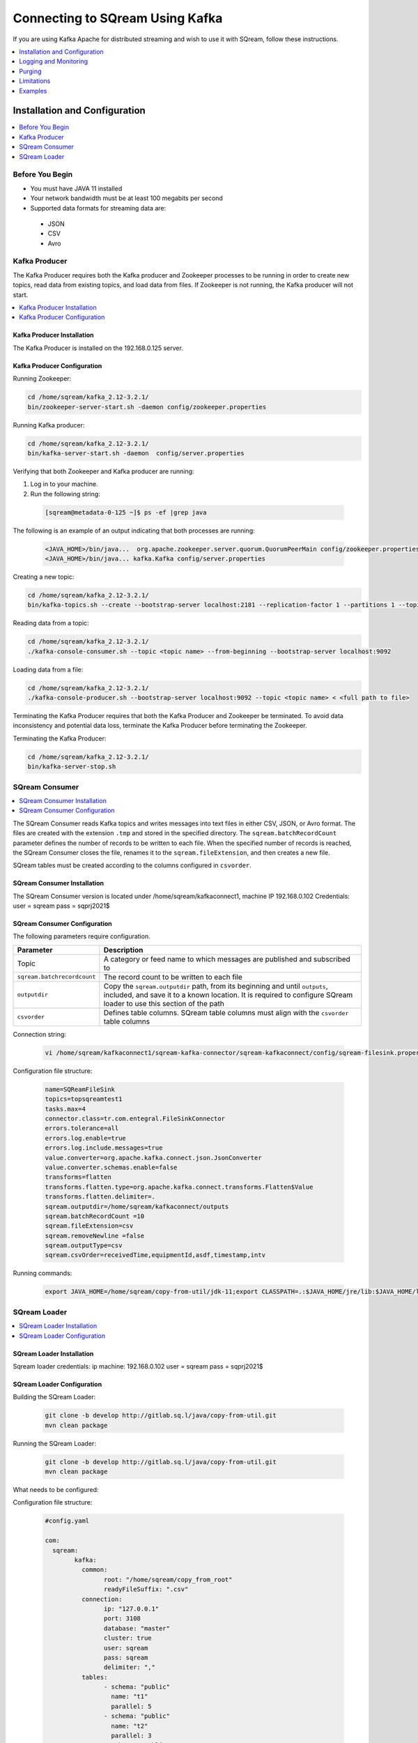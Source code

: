 .. _kafka:

*************************
Connecting to SQream Using Kafka
*************************

If you are using Kafka Apache for distributed streaming and wish to use it with SQream, follow these instructions. 


.. contents:: 
   :local:
   :depth: 1


Installation and Configuration
=============

.. contents:: 
   :local:
   :depth: 1

Before You Begin
----------------

* You must have JAVA 11 installed
* Your network bandwidth must be at least 100 megabits per second
* Supported data formats for streaming data are:
 * JSON
 * CSV
 * Avro

Kafka Producer
--------------

The Kafka Producer requires both the Kafka producer and Zookeeper processes to be running in order to create new topics, read data from existing topics, and load data from files. If Zookeeper is not running, the Kafka producer will not start.

.. contents:: 
   :local:
   :depth: 1

Kafka Producer Installation
~~~~~~~~~~~~~~~~~~~~~~~~~~~~

The Kafka Producer is installed on the 192.168.0.125 server.

Kafka Producer Configuration
~~~~~~~~~~~~~~~~~~~~~~~~~~~~

Running Zookeeper:

.. code-block:: postgres

	cd /home/sqream/kafka_2.12-3.2.1/
	bin/zookeeper-server-start.sh -daemon config/zookeeper.properties
	
Running Kafka producer:	

.. code-block:: postgres

	cd /home/sqream/kafka_2.12-3.2.1/
	bin/kafka-server-start.sh -daemon  config/server.properties
	
Verifying that both Zookeeper and Kafka producer are running:

1. Log in to your machine.
 
2. Run the following string:
 
 .. code-block:: postgres
 
	[sqream@metadata-0-125 ~]$ ps -ef |grep java
	
The following is an example of an output indicating that both processes are running:

 .. code-block:: postgres
 
	<JAVA_HOME>/bin/java...  org.apache.zookeeper.server.quorum.QuorumPeerMain config/zookeeper.properties
	<JAVA_HOME>/bin/java... kafka.Kafka config/server.properties
	
Creating a new topic:

.. code-block:: postgres

	cd /home/sqream/kafka_2.12-3.2.1/
	bin/kafka-topics.sh --create --bootstrap-server localhost:2181 --replication-factor 1 --partitions 1 --topic <topic name>
	
Reading data from a topic:

.. code-block:: postgres

	cd /home/sqream/kafka_2.12-3.2.1/
	./kafka-console-consumer.sh --topic <topic name> --from-beginning --bootstrap-server localhost:9092
	
Loading data from a file:

.. code-block:: postgres

	cd /home/sqream/kafka_2.12-3.2.1/
	./kafka-console-producer.sh --bootstrap-server localhost:9092 --topic <topic name> < <full path to file>

Terminating the Kafka Producer requires that both the Kafka Producer and Zookeeper be terminated. To avoid data inconsistency and potential data loss, terminate the Kafka Producer before terminating the Zookeeper.

Terminating the Kafka Producer: 

.. code-block:: postgres

	cd /home/sqream/kafka_2.12-3.2.1/
	bin/kafka-server-stop.sh

SQream Consumer
---------------

.. contents:: 
   :local:
   :depth: 1

The SQream Consumer reads Kafka topics and writes messages into text files in either CSV, JSON, or Avro format. The files are created with the extension ``.tmp`` and stored in the specified directory. The ``sqream.batchRecordCount`` parameter defines the number of records to be written to each file. When the specified number of records is reached, the SQream Consumer closes the file, renames it to the ``sqream.fileExtension``, and then creates a new file.

SQream tables must be created according to the columns configured in ``csvorder``.

SQream Consumer Installation
~~~~~~~~~~~~~~~~~~~~~~~~~~~

The SQream Consumer version is located under /home/sqream/kafkaconnect1, machine IP 192.168.0.102
Credentials:
user = sqream
pass = sqprj2021$

SQream Consumer Configuration
~~~~~~~~~~~~~~~~~~~~~~~~~~~~

The following parameters require configuration.

.. list-table:: 
   :widths: auto
   :header-rows: 1
   
   * - Parameter
     - Description
   * - Topic
     - A category or feed name to which messages are published and subscribed to
   * - ``sqream.batchrecordcount``
     - The record count to be written to each file
   * - ``outputdir``
     - Copy the ``sqream.outputdir`` path, from its beginning and until ``outputs``, included, and save it to a known location. It is required to configure SQream loader to use this section of the path
   * - ``csvorder``
     - Defines table columns. SQream table columns must align with the ``csvorder`` table columns


Connection string:

 .. code-block:: postgres
 
	vi /home/sqream/kafkaconnect1/sqream-kafka-connector/sqream-kafkaconnect/config/sqream-filesink.properties
	
Configuration file structure:

 .. code-block:: postgres

	name=SQReamFileSink
	topics=topsqreamtest1
	tasks.max=4
	connector.class=tr.com.entegral.FileSinkConnector
	errors.tolerance=all
	errors.log.enable=true
	errors.log.include.messages=true
	value.converter=org.apache.kafka.connect.json.JsonConverter
	value.converter.schemas.enable=false
	transforms=flatten
	transforms.flatten.type=org.apache.kafka.connect.transforms.Flatten$Value
	transforms.flatten.delimiter=.
	sqream.outputdir=/home/sqream/kafkaconnect/outputs
	sqream.batchRecordCount =10
	sqream.fileExtension=csv
	sqream.removeNewline =false
	sqream.outputType=csv
	sqream.csvOrder=receivedTime,equipmentId,asdf,timestamp,intv
 


Running commands:

 .. code-block:: postgres
 
	export JAVA_HOME=/home/sqream/copy-from-util/jdk-11;export CLASSPATH=.:$JAVA_HOME/jre/lib:$JAVA_HOME/lib:$JAVA_HOME/lib/tools.jar;cd /home/sqream/kafkaconnect1/kafka/bin/ && ./connect-standalone.sh /home/sqream/kafkaconnect1/sqream-kafka-connector/sqream-kafkaconnect/config/connect-standalone.properties  /home/sqream/kafkaconnect1/sqream-kafka-connector/sqream-kafkaconnect/config/sqream-filesink.properties &




SQream Loader
-------------

.. contents:: 
   :local:
   :depth: 1

SQream Loader Installation
~~~~~~~~~~~~~~~~~~~~~~~~~~

Sqream loader credentials:
ip machine: 192.168.0.102
user = sqream
pass = sqprj2021$

SQream Loader Configuration 
~~~~~~~~~~~~~~~~~~~~~~~~~~~

Building the SQream Loader:

 .. code-block:: postgres
 
	git clone -b develop http://gitlab.sq.l/java/copy-from-util.git
	mvn clean package


Running the SQream Loader:

 .. code-block:: postgres

	git clone -b develop http://gitlab.sq.l/java/copy-from-util.git
	mvn clean package

What needs to be configured:

.. list-table:: 
   :widths: auto
   :header-rows: 1
   
   
   * - Parameter
     - Description
   * - ``root``
     – paste copied path to root
   * - ``schema``
     -
   * - ``name``
     -    

Configuration file structure:

 .. code-block:: postgres

	#config.yaml

	com:
	  sqream:
		kafka:
		  common:
			root: "/home/sqream/copy_from_root"
			readyFileSuffix: ".csv"
		  connection:
			ip: "127.0.0.1"
			port: 3108
			database: "master"
			cluster: true
			user: sqream
			pass: sqream
			delimiter: ","
		  tables:
			- schema: "public"
			  name: "t1"
			  parallel: 5
			- schema: "public"
			  name: "t2"
			  parallel: 3
			- schema: "public"
			  name: "t3"
			  parallel: 1




Running commands:

 .. code-block:: postgres
 
	/home/sqream/copy-from-util/jdk-11/bin/java -jar /home/sqream/copy-from-util/copy-from-util/target/copy-from-util-0.0.1-SNAPSHOT.jar --spring.config.additional-location=/home/sqream/copy-from-util/config.yaml &

Logging and Monitoring
========================

The following log files are created:
 * JAVA application fails (consumer or loader?)
 * Files cannot be saved to folder due to
Either
 * Folder permission issue
Or
 * SQream loader folder is not the same as Kenan folder 
 
Purging
=======
Ingested files are automatically zipped and archived for 60 days.  

Limitations
===========

Latency
Retention

Examples
=========
